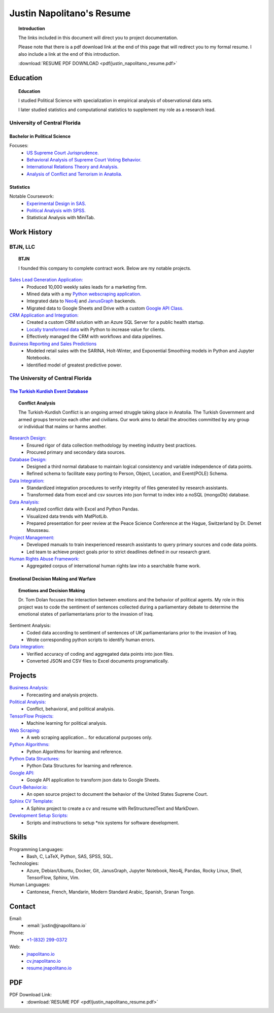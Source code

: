 
.. _resume_header: 

Justin Napolitano's Resume
***************************


.. topic:: Introduction


    The links included in this document will direct you to project documentation.

    Please note that there is a pdf download link at the end of this page that will redirect you to my formal resume. I also include a link at the end of this introduction.

    :download:`RESUME PDF DOWNLOAD <pdf/justin_napolitano_resume.pdf>`



.. _education_overview:

Education
###########

.. topic:: Education

    I studied Political Science with specialization in empirical analysis of observational data sets.  

    I later studied statistics and computational statistics to supplement my role as a research lead. 


University of Central Florida 
=============================

.. _poly_sci_major_overview:

Bachelor in Political Science
-------------------------------

Focuses:
    * `US Supreme Court Jurisprudence. <https://cv.jnapolitano.io/parts/analysis/political-analysis/sup-court/index.html>`_
    * `Behavioral Analysis of Supreme Court Voting Behavior. <https://cv.jnapolitano.io/parts/analysis/political-analysis/sup-court/project-supcourt-tensorflow/index.html>`_
    * `International Relations Theory and Analysis. <https://cv.jnapolitano.io/parts/analysis/political-analysis/international-organizations/index.html>`_
    * `Analysis of Conflict and Terrorism in Anatolia. <https://cv.jnapolitano.io/parts/analysis/political-analysis/terrorism-conflict/index.html>`_

.. _statistics_master:

Statistics
------------------------


Notable Coursework:
    * `Experimental Design in SAS. <https://cv.jnapolitano.io/parts/data/experimental-design/sas/index.html>`_
    * `Political Analysis with SPSS. <https://cv.jnapolitano.io/parts/analysis/political-analysis/sup-court/project-supcourt-masterpiececake/masterpiece-cake.html>`_
    * Statistical Analysis with MiniTab.



Work History
############

.. _LLC_overview:

BTJN, LLC
=========

.. _founder_overview:

.. topic:: BTJN

    I founded this company to complete contract work.  Below are my notable projects.  


`Sales Lead Generation Application: <https://cv.jnapolitano.io/parts/resume/work-history/docs/btjn.html##data-stream-management-application>`_
    * Produced 10,000 weekly sales leads for a marketing firm.
    * Mined data with a my `Python webscraping application. <https://cv.jnapolitano.io/parts/data/web-scraping/index.html>`_ 
    * Integrated data to `Neo4j <https://cv.jnapolitano.io/parts/python-development/neo4j/index.html>`_ and `JanusGraph <https://cv.jnapolitano.io/parts/python-development/janus-graph/index.html>`_ backends.
    * Migrated data to Google Sheets and Drive with a custom `Google API Class. <https://cv.jnapolitano.io/parts/python-development/google/index.html>`_ 

`CRM Application and Integration: <https://cv.jnapolitano.io/parts/data/data-integration/index.html>`_
    * Created a custom CRM solution with an Azure SQL Server for a public health startup. 
    * `Locally transformed data <https://cv.jnapolitano.io/parts/data/data-integration/index.html>`_ with Python to increase value for clients.  
    * Effectively managed the CRM with workflows and data pipelines.

`Business Reporting and Sales Predictions <https://cv.jnapolitano.io/parts/analysis/business-analysis/index.html>`__
    * Modeled retail sales with the SARINA, Holt-Winter, and Exponential Smoothing models in Python and Jupyter Notebooks. 
    * Identified model of greatest predictive power. 

.. _university_work_overview:

The University of Central Florida 
=================================
 

`The Turkish Kurdish Event Database <https://cv.jnapolitano.io/parts/analysis/political-analysis/terrorism-conflict/project-turkish-kurdish>`_
------------------------------------------------------------

.. topic:: Conflict Analysis

    The Turkish-Kurdish Conflict is an ongoing armed struggle taking place in Anatolia. The Turkish Government and armed groups terrorize each other and civilians. Our work aims to detail the atrocities committed by any group or individual that maims or harms another.
    

`Research Design: <https://cv.jnapolitano.io/parts/analysis/political-analysis/terrorism-conflict/project-turkish-kurdish/pdf.html>`_
    * Ensured rigor of data collection methodology by meeting industry best practices.   
    * Procured primary and secondary data sources.

`Database Design: <https://cv.jnapolitano.io/parts/analysis/political-analysis/terrorism-conflict/project-turkish-kurdish/database_schema.html>`_
    * Designed a third normal database to maintain logical consistency and variable independence of data points.
    * Refined schema to facilitate easy porting to Person, Object, Location, and Event\ (POLE) Schema.

`Data Integration: <https://cv.jnapolitano.io/parts/data/data-integration/index.html>`_
    * Standardized integration procedures to verify integrity of files generated by research assistants.
    * Transformed data from excel and csv sources into json format to index into a noSQL (mongoDb) database.  

`Data Analysis: <https://cv.jnapolitano.io/parts/analysis/political-analysis/terrorism-conflict/project-turkish-kurdish/analysis.html>`_
    * Analyzed conflict data with Excel and Python Pandas. 
    * Visualized data trends with MatPlotLib.  
    * Prepared presentation for peer review at the Peace Science Conference at the Hague, Switzerland by Dr. Demet Mousseau.

`Project Management: <https://cv.jnapolitano.io/parts/analysis/political-analysis/terrorism-conflict/project-turkish-kurdish/pdf.html>`_
    * Developed manuals to train inexperienced research assistants to query primary sources and code data points.
    * Led team to achieve project goals prior to strict deadlines defined in our research grant. 

`Human Rights Abuse Framework: <https://cv.jnapolitano.io/parts/analysis/political-analysis/human-rights-law/index.html>`_
    * Aggregated corpus of international human rights law into a searchable frame work.
  
.. _emotional_dec_making_overview: 

Emotional Decision Making and Warfare
-----------------------------------------

.. topic:: Emotions and Decision Making

    Dr. Tom Dolan focuses the interaction between emotions and the behavior of political agents.  My role in this project was to code the sentiment of sentences collected during a parliamentary debate to determine the emotional states of parliamentarians prior to the invasion of Iraq.  

Sentiment Analysis:
    * Coded data according to sentiment of sentences of UK parliamentarians prior to the invasion of Iraq.
    * Wrote corresponding python scripts to identify human errors. 

`Data Integration: <https://cv.jnapolitano.io/parts/data/data-integration/index.html>`_
    * Verified accuracy of coding and aggregated data points into json files. 
    * Converted JSON and CSV files to Excel documents programatically.   



Projects
#########

`Business Analysis: <https://cv.jnapolitano.io/parts/analysis/business-analysis/index.html>`__ 
    * Forecasting and analysis projects.

`Political Analysis: <https://cv.jnapolitano.io/parts/analysis/political-analysis/index.html>`__   
    * Conflict, behavioral, and political analysis.

`TensorFlow Projects: <https://cv.jnapolitano.io/parts/ml-ai/index.html>`__
    * Machine learning for political analysis. 

`Web Scraping: <https://cv.jnapolitano.io/parts/data/web-scraping/index.html>`__
    * A web scraping application... for educational purposes only.  

`Python Algorithms: <https://cv.jnapolitano.io/parts/reference/algorithms/index.html>`__
    * Python Algorithms for learning and reference.

`Python Data Structures: <https://cv.jnapolitano.io/parts/reference/data-structures/python/index.html>`__
    * Python Data Structures for learning and reference.

`Google API: <https://cv.jnapolitano.io/parts/python-development/google/index.html>`__
    * Google API application to transform json data to Google Sheets.

`Court-Behavior.io: <https://court-behavior.io>`_
    * An open source project to document the behavior of the United States Supreme Court.  

`Sphinx CV Template: <https://cv.jnapolitano.io/parts/reference/build-this-site/index.html>`__
    * A Sphinx project to create a cv and resume with ReStructuredText and MarkDown.

`Development Setup Scripts: <https://cv.jnapolitano.io/parts/reference/configuration/index.html>`__
    * Scripts and instructions to setup \*nix systems for software development.



Skills
#####################

Programming Languages:
    * Bash, C, LaTeX, Python, SAS, SPSS, SQL.

Technologies:
   *  Azure, Debian/Ubuntu, Docker, Git, JanusGraph, Jupyter Notebook, Neo4j, Pandas, Rocky Linux, Shell, TensorFlow, Sphinx, Vim.

Human Languages:
    * Cantonese, French, Mandarin, Modern Standard Arabic, Spanish, Sranan Tongo.


Contact
#########

Email:
    * :email:`justin@jnapolitano.io`

Phone:
    * `+1-(832) 299-0372 <tel:+1-832-299-0372>`_

Web:
    * `jnapolitano.io <https://jnapolitano.io>`_
    * `cv.jnapolitano.io <https://cv.jnapolitano.io>`_
    * `resume.jnapolitano.io <https://resume.jnapolitano.io>`_
    

PDF
####

PDF Download Link:
    * :download:`RESUME PDF <pdf/justin_napolitano_resume.pdf>`
